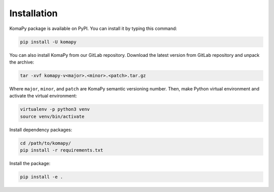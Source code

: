============
Installation
============

KomaPy package is available on PyPI. You can install it by typing this command:

.. code-block:: bash

    pip install -U komapy

You can also install KomaPy from our GitLab repository. Download the latest
version from GitLab repository and unpack the archive:

.. code-block:: bash

    tar -xvf komapy-v<major>.<minor>.<patch>.tar.gz

Where ``major``, ``minor``, and ``patch`` are KomaPy semantic versioning number.
Then, make Python virtual environment and activate the virtual environment:

.. code-block:: bash

    virtualenv -p python3 venv
    source venv/bin/activate

Install dependency packages:

.. code-block:: bash

    cd /path/to/komapy/
    pip install -r requirements.txt

Install the package:

.. code-block:: bash

    pip install -e .
